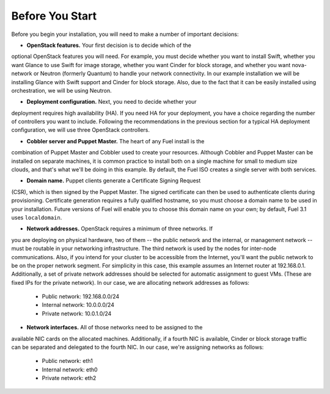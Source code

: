 
Before You Start
----------------

Before you begin your installation, you will need to make a number of 
important decisions:

* **OpenStack features.** Your first decision is to decide which of the 
optional OpenStack features you will need. For example, you must decide 
whether you want to install Swift, whether you want Glance to use Swift for 
image storage, whether you want Cinder for block storage, and whether you 
want nova-network or Neutron (formerly Quantum) to handle your network 
connectivity. In our example installation we will be installing Glance with 
Swift support and Cinder for block storage. Also, due to the fact that it 
can be easily installed using orchestration, we will be using Neutron.

* **Deployment configuration.** Next, you need to decide whether your 
deployment requires high availability (HA). If you need HA for your 
deployment, you have a choice regarding the number of controllers you want 
to include. Following the recommendations in the previous section for a 
typical HA deployment configuration, we will use three OpenStack controllers.

* **Cobbler server and Puppet Master.** The heart of any Fuel install is the 
combination of Puppet Master and Cobbler used to create your resources. 
Although Cobbler and Puppet Master can be installed on separate machines, it 
is common practice to install both on a single machine for small to medium 
size clouds, and that's what we'll be doing in this example. By default, the 
Fuel ISO creates a single server with both services.

* **Domain name.** Puppet clients generate a Certificate Signing Request 
(CSR), which is then signed by the Puppet Master. The signed certificate can 
then be used to authenticate clients during provisioning. Certificate 
generation requires a fully qualified hostname, so you must choose a domain 
name to be used in your installation. Future versions of Fuel will enable 
you to choose this domain name on your own; by default, Fuel 3.1 uses 
``localdomain``.

* **Network addresses.** OpenStack requires a minimum of three networks. If 
you are deploying on physical hardware, two of them -- the public network 
and the internal, or management network -- must be routable in your 
networking infrastructure. The third network is used by the nodes for 
inter-node communications. Also, if you intend for your cluster to be 
accessible from the Internet, you'll want the public network to be on the 
proper network segment.  For simplicity in this case, this example assumes 
an Internet router at 192.168.0.1.  Additionally, a set of private network 
addresses should be selected for automatic assignment to guest VMs. (These 
are fixed IPs for the private network). In our case, we are allocating 
network addresses as follows:

    * Public network: 192.168.0.0/24
    * Internal network: 10.0.0.0/24
    * Private network: 10.0.1.0/24

* **Network interfaces.** All of those networks need to be assigned to the 
available NIC cards on the allocated machines. Additionally, if a fourth NIC 
is available, Cinder or block storage traffic can be separated and delegated 
to the fourth NIC. In our case, we're assigning networks as follows:

    * Public network: eth1
    * Internal network: eth0
    * Private network: eth2

